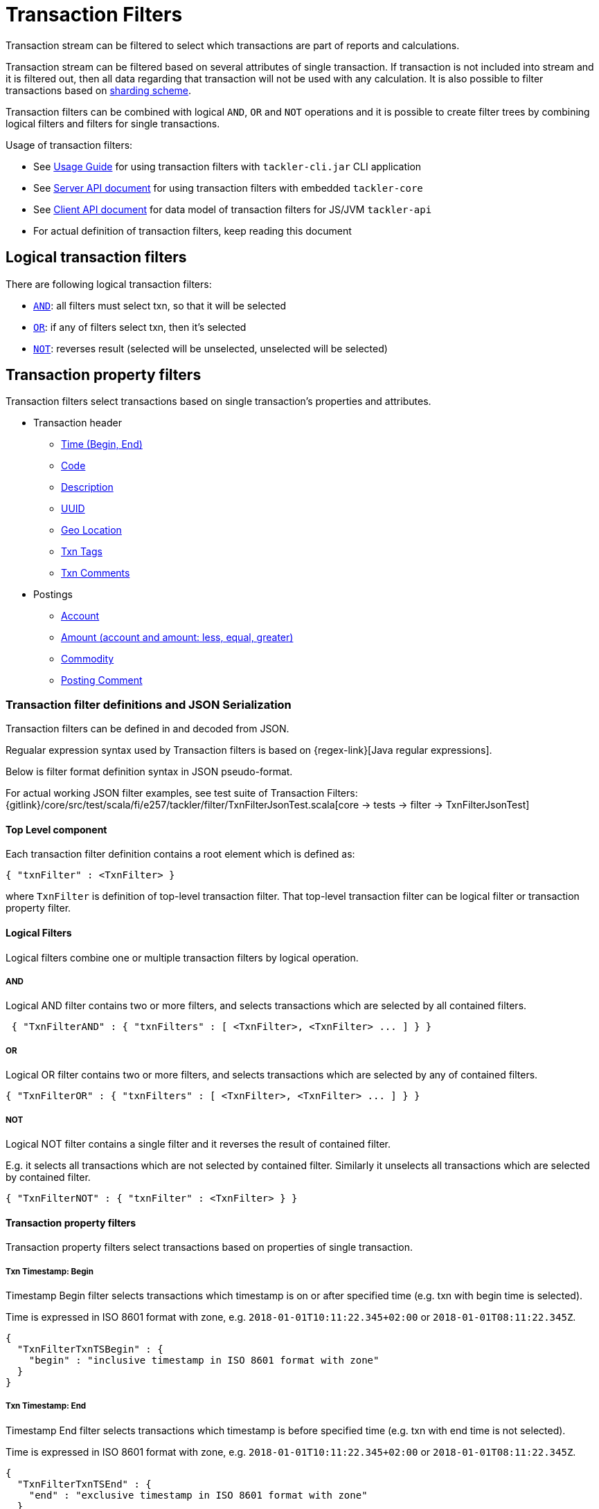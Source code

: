 = Transaction Filters
:page-date: 2019-03-29 00:00:00 Z
:page-last_modified_at: 2019-10-05 00:00:00 Z

Transaction stream can be filtered to select which transactions are part of reports and calculations.

Transaction stream can be filtered based on several attributes of single transaction.
If transaction is not included into stream and it is filtered out,
then all data regarding that transaction will not be used with any calculation.
It is also possible to filter transactions based on xref:journal:sharding.adoc#shard-filters[sharding scheme].

Transaction filters can be combined with logical `AND`, `OR` and `NOT` operations and
it is possible to create filter trees by combining logical filters and filters
for single transactions.

Usage of transaction filters:

* See xref:usage:index.adoc#txn-filters[Usage Guide] for using transaction filters with
`tackler-cli.jar` CLI application
* See xref:reference:server-api.adoc[Server API document] for using transaction filters with embedded `tackler-core`
* See xref:reference:client-api.adoc[Client API document] for data model of transaction filters for JS/JVM `tackler-api`
* For actual definition of transaction filters, keep reading this document

== Logical transaction filters

There are following logical transaction filters:

* xref:#and[`AND`]: all filters must select txn, so that it will be selected
* xref:#or[`OR`]: if any of filters select txn, then it's selected
* xref:#not[`NOT`]: reverses result (selected will be unselected, unselected will be selected)


== Transaction property filters

Transaction filters select transactions based on single transaction's
properties and attributes.

* Transaction header
** xref:#ts-begin[Time (Begin, End)]
** xref:#txn-code[Code]
** xref:#txn-desc[Description]
** xref:#txn-uuid[UUID]
** xref:#txn-gis[Geo Location]
** xref:#txn-tags[Txn Tags]
** xref:#txn-comments[Txn Comments]
* Postings
** xref:#txn-posting-account[Account]
** xref:#txn-posting-amount[Amount (account and amount: less, equal, greater)]
** xref:#txn-posting-commodity[Commodity]
** xref:#txn-posting-comment[Posting Comment]


=== Transaction filter definitions and JSON Serialization

Transaction filters can be defined in and decoded from JSON.

Regualar expression syntax used by Transaction filters is based on {regex-link}[Java regular expressions].

Below is filter format definition syntax in JSON pseudo-format.

For actual working JSON filter examples, see test suite of Transaction Filters:
{gitlink}/core/src/test/scala/fi/e257/tackler/filter/TxnFilterJsonTest.scala[core -> tests -> filter -> TxnFilterJsonTest]


==== Top Level component

Each transaction filter definition contains a root element which is defined as:

----
{ "txnFilter" : <TxnFilter> }
----

where `TxnFilter` is definition of top-level transaction filter. That top-level transaction
filter can be logical filter or transaction property filter.


[[logic-ops]]
==== Logical Filters

Logical filters combine one or multiple transaction filters by logical operation.

===== AND

Logical AND filter contains two or more filters, and selects transactions
which are selected by all contained filters.

----
 { "TxnFilterAND" : { "txnFilters" : [ <TxnFilter>, <TxnFilter> ... ] } }
----

===== OR

Logical OR filter contains two or more filters, and selects transactions
which are selected by any of contained filters.

----
{ "TxnFilterOR" : { "txnFilters" : [ <TxnFilter>, <TxnFilter> ... ] } }
----


===== NOT

Logical NOT filter contains a single filter and it reverses the result of contained filter.

E.g. it selects all transactions which are not selected by contained filter.
Similarly it unselects all transactions which are selected by contained filter.

----
{ "TxnFilterNOT" : { "txnFilter" : <TxnFilter> } }
----


==== Transaction property filters

Transaction property filters select transactions based on properties of single transaction.

[[ts-begin]]
===== Txn Timestamp: Begin

Timestamp Begin filter selects transactions which timestamp is
on or after specified time (e.g. txn with begin time is selected).

Time is expressed in ISO 8601 format with zone, e.g. 
`2018-01-01T10:11:22.345+02:00` or `2018-01-01T08:11:22.345Z`.

----
{
  "TxnFilterTxnTSBegin" : {
    "begin" : "inclusive timestamp in ISO 8601 format with zone"
  }
}
----

[[ts-end]]
===== Txn Timestamp: End

Timestamp End filter selects transactions which timestamp is
before specified time (e.g. txn with end time is not selected).

Time is expressed in ISO 8601 format with zone, e.g. 
`2018-01-01T10:11:22.345+02:00` or `2018-01-01T08:11:22.345Z`.

----
{
  "TxnFilterTxnTSEnd" : {
    "end" : "exclusive timestamp in ISO 8601 format with zone"
  }
}
----


[[txn-code]]
===== Txn Code

Txn Code filter selects transactions which code matches specified {regex-link}[regular expression].

----
{
  "TxnFilterTxnCode" : {
    "regex" : "<regex>"
  }
}
----


[[txn-desc]]
===== Txn Description

Txn Description filter selects transactions which description matches specified {regex-link}[regular expression].

----
{
  "TxnFilterTxnDescription" : {
    "regex" : "<regex>"
  }
}
----


[[txn-uuid]]
===== Txn UUID

Txn UUID filter selects transactions which UUID is same as specified.
----
{
  "TxnFilterTxnUUID" : {
    "uuid" : "<UUID>"
  }
},
----

[[txn-gis]]
===== Geo Location

Transaction Geo Filters selects transactions which geographic location is inside Bounding Box defined by the filter.
See xref:usage:gis/txn-geo-filters.adoc[Transaction Geo Filters] documentation for how these filters selects transactions.

.2D Bounding Box (Latitude, Longitude)
[source,json]
----
# BBoxLatLon will ignore altitude,
# e.g. it will select 3D transaction if it fits 2D BBox.
{
  "TxnFilterBBoxLatLon" : {
    "south" : <number: min latitude>,
    "west" :  <number: min longitude>,
    "north" : <number: max latitude>,
    "east" :  <number: max longitude>
  }
}
----


.3D Bounding Box (Latitude, Longitude, Altitude)
[source,json]
----
# BBoxLatLonAlt will select only 3D transactions with altitude,
# e.g. it will not select any 2D txn.
{
  "TxnFilterBBoxLatLonAlt" : {
    "south" :  <number: min latitude>,
    "west" :   <number: min longitude>,
    "depth" :  <number: min altitude>,
    "north" :  <number: max latitude>,
    "east" :   <number: max longitude>,
    "height" : <number: max altitude>
  }
}
----


[[txn-tags]]
===== Txn Tags

Txn Tags filter selects transactions which have a tag matching specified {regex-link}[regular expression].

----
{
  "TxnFilterTxnTags" : {
    "regex" : "<regex>"
  }
}
----

[[txn-comments]]
===== Txn Comments

Txn Description filter selects transactions which have a comment which matches specified {regex-link}[regular expression].

----
{
  "TxnFilterTxnComments" : {
    "regex" : "<regex>"
  }
}
----


[[txn-postings]]
==== Transaction Posting filters


[[txn-posting-account]]
===== Posting Account

Posting Account filter selects transactions which have an account which matches specified {regex-link}[regular expression].

----
{
  "TxnFilterPostingAccount" : {
    "regex" : "<regex>"
  }
}
----

[[txn-posting-amount]]
===== Posting Amount (equal)

Posting Amount (egual) selects transactions which have a posting for specified account ({regex-link}[regex])
with exactly same amount as specified amount.

----
 Q: Why there is also account regex as parameter?
 A: For consistency with less and greater, where it's mandatory.

{
  "TxnFilterPostingAmountEqual" : {
    "regex" : "<regex>",
    "amount" : <BigDecimal>
  }
}
----


===== Posting Amount (less)

Posting Amount (less) selects transactions which have a posting for specified account ({regex-link}[regex])
with amount that is less than specified amount.

----
 Q: Why there is also account regex as parameter?
 A: Sum of all postings inside transaction must be zero.
    If you select "less than some positive amount",
    then all transactions will match, because there must
    be postings with negative amounts in every transaction
    to zero out whole transaction.

{
  "TxnFilterPostingAmountLess" : {
    "regex" : "<regex>",
    "amount" : <BigDecimal>
  }
}
----


===== Posting Amount (greater)

Posting Amount (greater) selects transactions which have a posting for specified account (regex)
with amount that is greater than specified amount.

----
 Q: Why there is also account regex as parameter?
 A: Sum of all postings inside transaction must be zero.
    If you select "more than some negative amount",
    then all transactions will match, because there must
    be postings with positive amounts in every transaction
    to zero out whole transaction.

{
  "TxnFilterPostingAmountGreater" : {
    "regex" : "<regex>",
    "amount" : <BigDecimal>
  }
}
----

[[txn-posting-commodity]]
===== Posting Commodity

Posting Commodity selects transactions which have a posting with commodity which matches specified {regex-link}[regular expression].

----
{
  "TxnFilterPostingCommodity" : {
    "regex" : "<regex>"
  }
},
----


[[txn-posting-comment]]
===== Posting Comment

Posting Commodity selects transactions which have a posting with comment which matches specified {regex-link}[regular expression].

----
{
  "TxnFilterPostingComment" : {
    "regex" : "<regex>"
  }
}
----

There are also several examples of complex Transaction filters in test suite:
{gitlink}/core/src/test/scala/fi/e257/tackler/filter/TxnFilterJsonTest.scala[core -> tests -> filter -> TxnFilterJsonTest]


